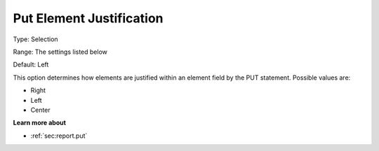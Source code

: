 

.. _Options_PUT_Options_-_Put_Element_Just:


Put Element Justification
=========================



Type:	Selection	

Range:	The settings listed below	

Default:	Left	



This option determines how elements are justified within an element field by the PUT statement. Possible values are:



*	Right
*	Left
*	Center




**Learn more about** 

*	 :ref:`sec:report.put`



